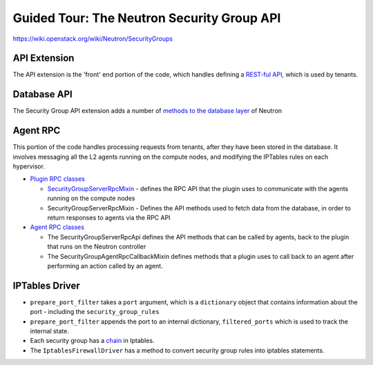 Guided Tour: The Neutron Security Group API
===========================================

https://wiki.openstack.org/wiki/Neutron/SecurityGroups


API Extension
-------------

The API extension is the 'front' end portion of the code, which handles defining a `REST-ful API`_, which is used by tenants.


.. _`REST-ful API`: https://git.openstack.org/cgit/openstack/neutron/tree/neutron/extensions/securitygroup.py


Database API
------------

The Security Group API extension adds a number of `methods to the database layer`_ of Neutron

.. _`methods to the database layer`: https://git.openstack.org/cgit/openstack/neutron/tree/neutron/db/securitygroups_db.py

Agent RPC
---------

This portion of the code handles processing requests from tenants, after they have been stored in the database. It involves messaging all the L2 agents
running on the compute nodes, and modifying the IPTables rules on each hypervisor.


* `Plugin RPC classes <https://git.openstack.org/cgit/openstack/neutron/tree/neutron/db/securitygroups_rpc_base.py>`_

  * `SecurityGroupServerRpcMixin <https://git.openstack.org/cgit/openstack/neutron/tree/neutron/db/securitygroups_rpc_base.py>`_ - defines the RPC API that the plugin uses to communicate with the agents running on the compute nodes
  * SecurityGroupServerRpcMixin  -  Defines the API methods used to fetch data from the database, in order to return responses to agents via the RPC API

* `Agent RPC classes <https://git.openstack.org/cgit/openstack/neutron/tree/neutron/agent/securitygroups_rpc.py>`_

  * The SecurityGroupServerRpcApi defines the API methods that can be called by agents, back to the plugin that runs on the Neutron controller
  * The SecurityGroupAgentRpcCallbackMixin defines methods that a plugin uses to call back to an agent after performing an action called by an agent.


IPTables Driver
---------------

*  ``prepare_port_filter`` takes a ``port`` argument, which is a ``dictionary`` object that contains information about the port - including the ``security_group_rules``

*  ``prepare_port_filter`` appends the port to an internal dictionary, ``filtered_ports`` which is used to track the internal state.

* Each security group has a `chain <http://www.thegeekstuff.com/2011/01/iptables-fundamentals/>`_ in Iptables.

* The ``IptablesFirewallDriver`` has a method to convert security group rules into iptables statements.
